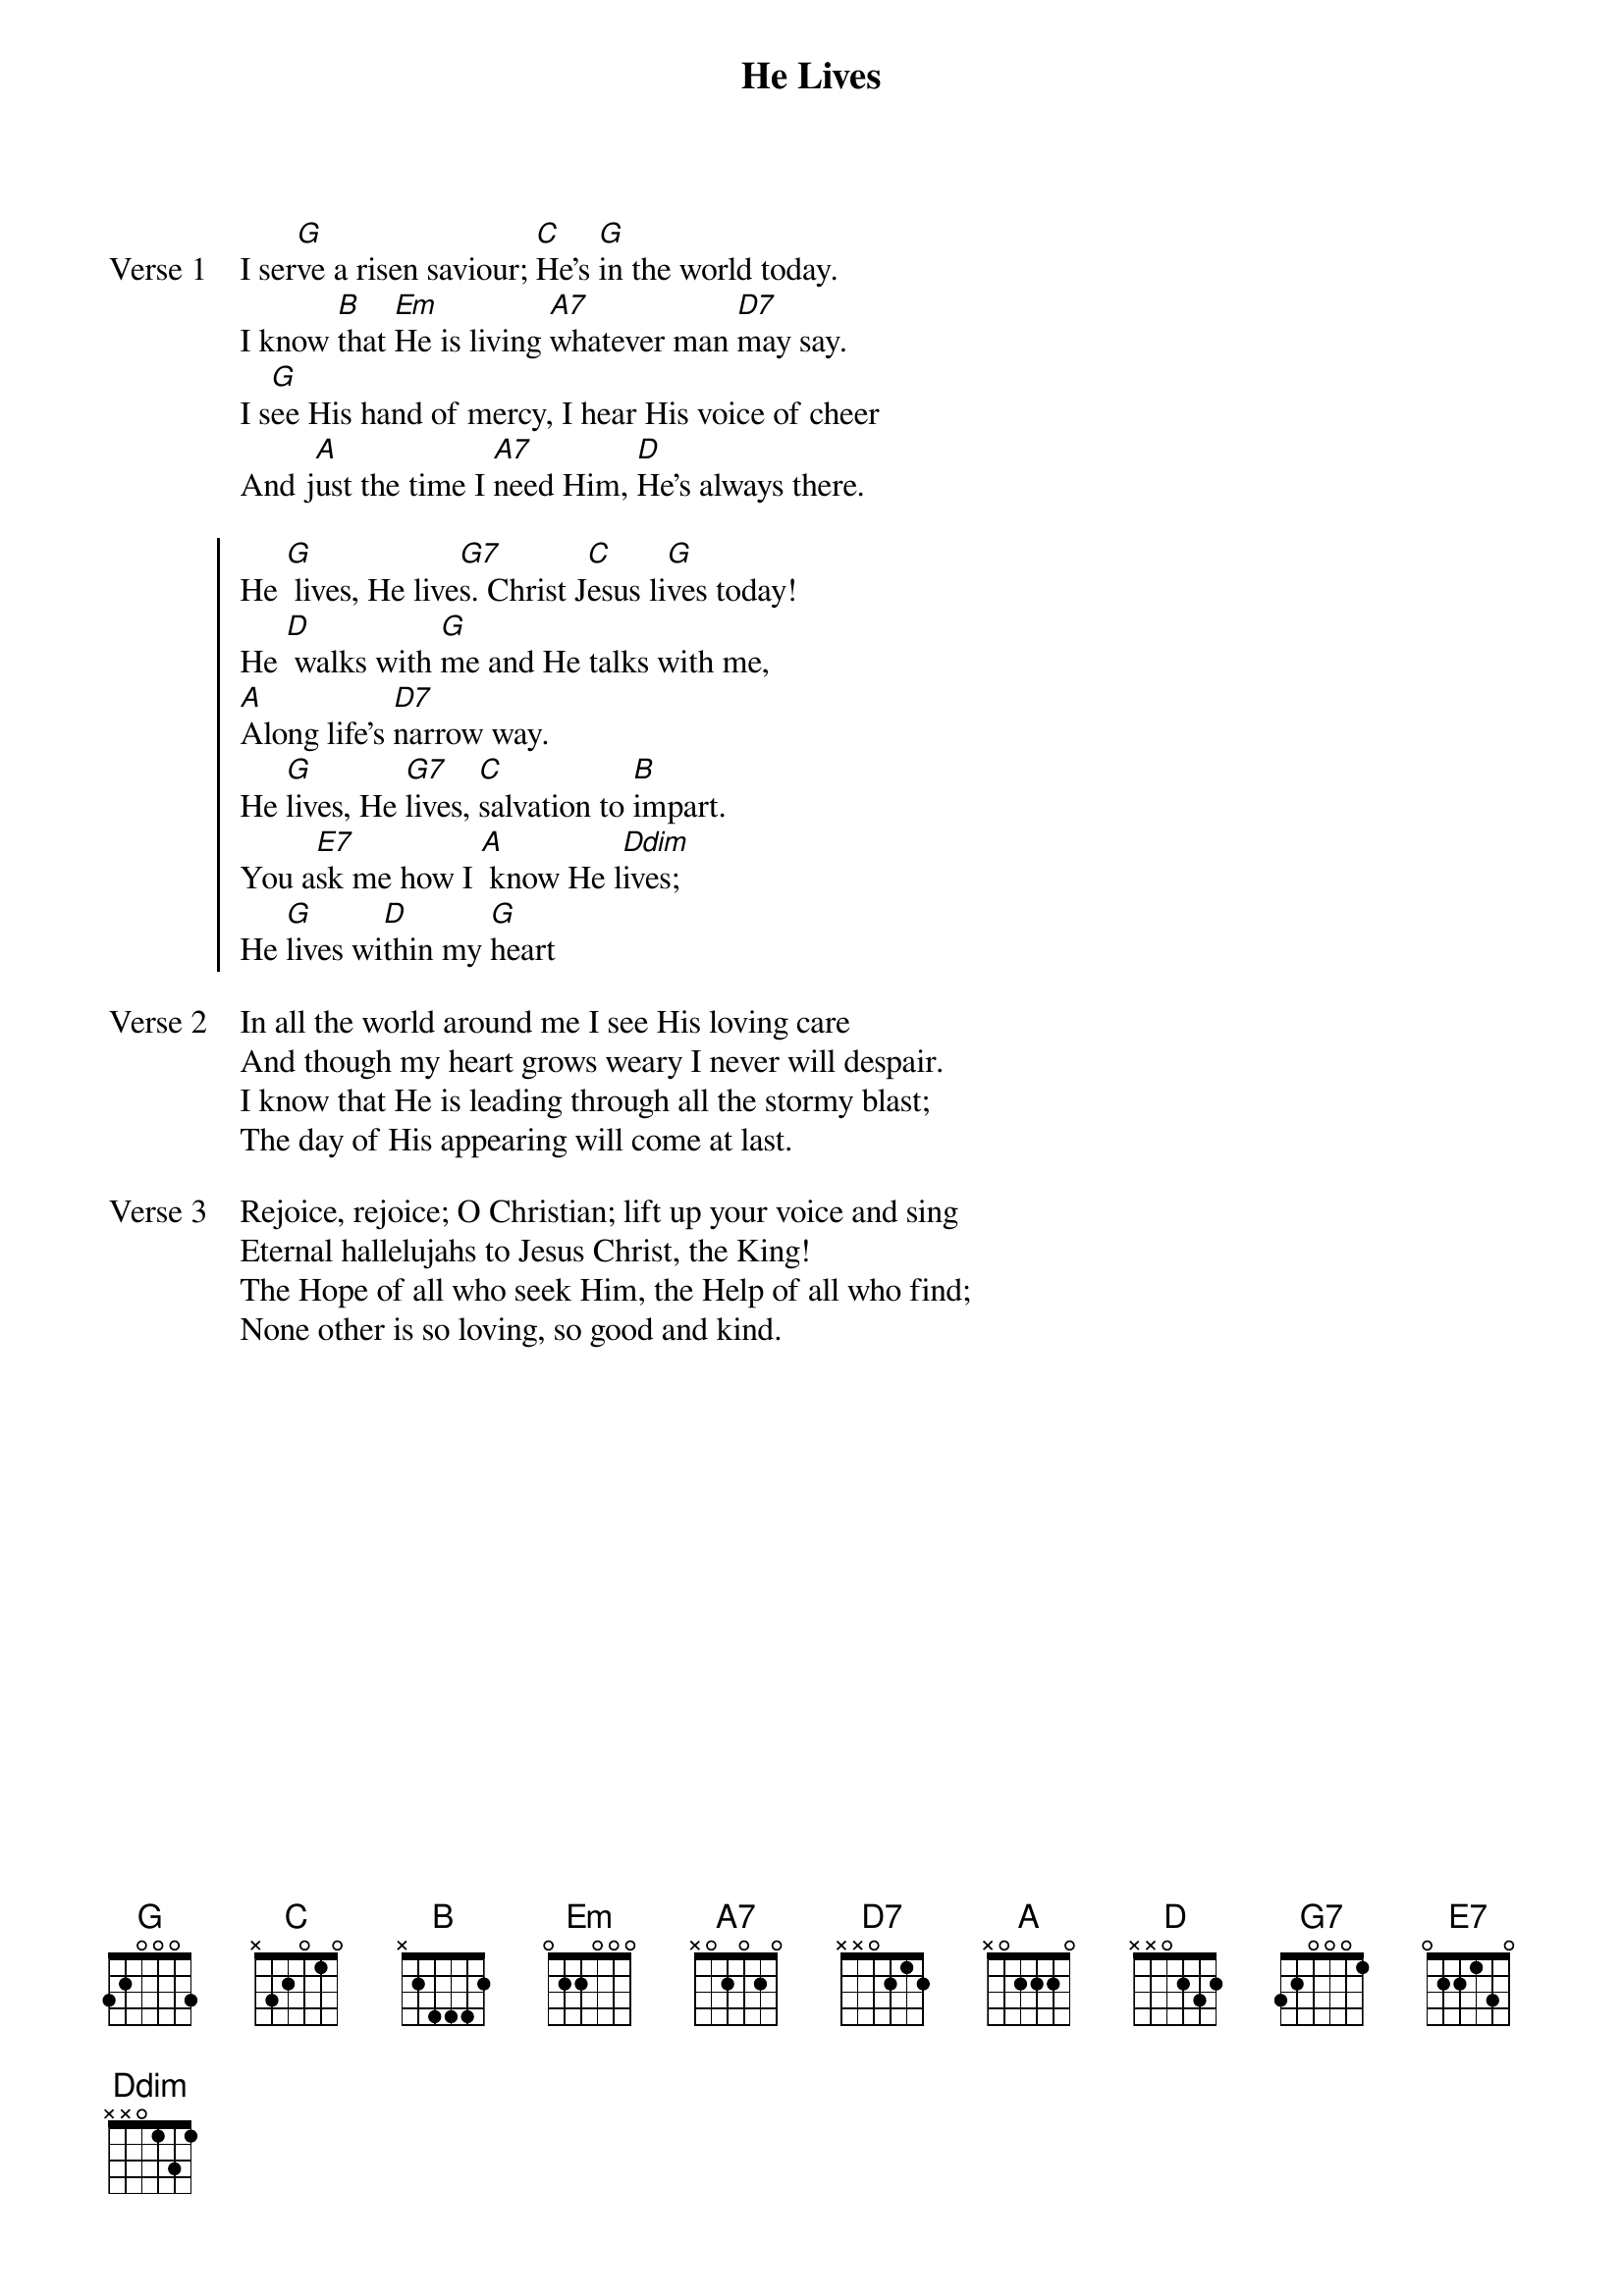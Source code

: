{title: He Lives}
{key: D}

{start_of_verse: Verse 1}
I ser[G]ve a risen saviour; [C]He's [G]in the world today.
I know [B]that [Em]He is living [A7]whatever man [D7]may say.
I s[G]ee His hand of mercy, I hear His voice of cheer
And j[A]ust the time I [A7]need Him, [D]He's always there.
{end_of_verse}

{start_of_chorus}
He [G] lives, He live[G7]s. Christ J[C]esus li[G]ves today!
He [D] walks with [G]me and He talks with me,
[A]Along life's [D7]narrow way.
He [G]lives, He [G7]lives, [C]salvation to [B]impart.
You a[E7]sk me how I [A] know He l[Ddim]ives;
He [G]lives wi[D]thin my [G]heart
{end_of_chorus}

{start_of_verse: Verse 2}
In all the world around me I see His loving care
And though my heart grows weary I never will despair.
I know that He is leading through all the stormy blast;
The day of His appearing will come at last.
{end_of_verse}

{start_of_verse: Verse 3}
Rejoice, rejoice; O Christian; lift up your voice and sing
Eternal hallelujahs to Jesus Christ, the King!
The Hope of all who seek Him, the Help of all who find;
None other is so loving, so good and kind.
{end_of_verse}
